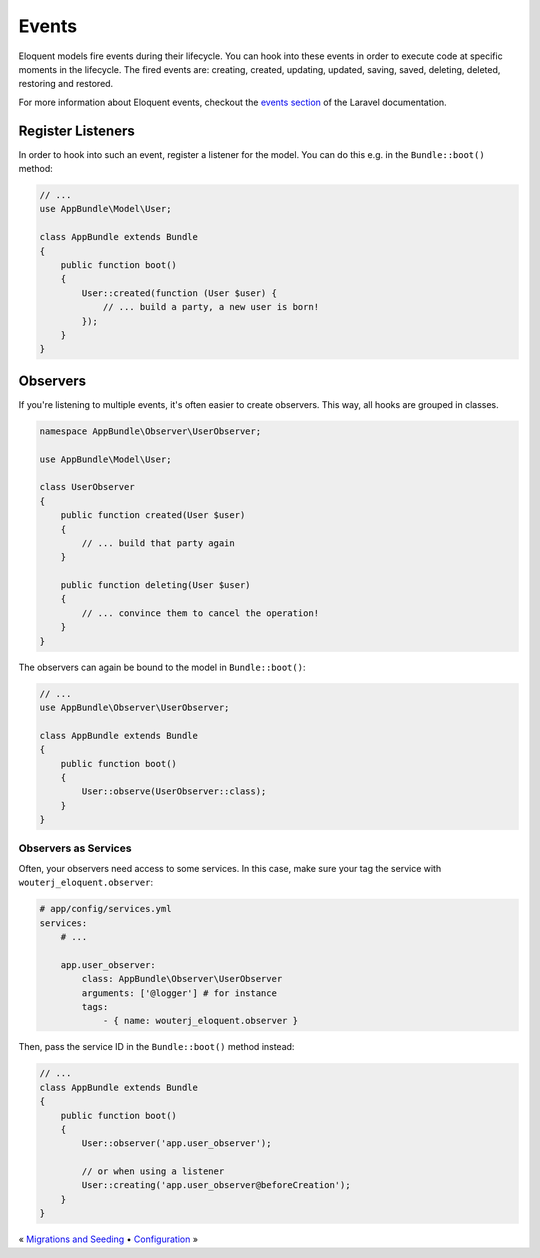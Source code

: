 Events
======

Eloquent models fire events during their lifecycle. You can hook into these
events in order to execute code at specific moments in the lifecycle. The fired
events are: creating, created, updating, updated, saving, saved, deleting,
deleted, restoring and restored.

For more information about Eloquent events, checkout the `events section`_ of
the Laravel documentation.

Register Listeners
------------------

In order to hook into such an event, register a listener for the model. You can
do this e.g. in the ``Bundle::boot()`` method:

.. code-block:: php

    // ...
    use AppBundle\Model\User;

    class AppBundle extends Bundle
    {
        public function boot()
        {
            User::created(function (User $user) {
                // ... build a party, a new user is born!
            });
        }
    }

Observers
---------

If you're listening to multiple events, it's often easier to create observers.
This way, all hooks are grouped in classes.

.. code-block:: php

    namespace AppBundle\Observer\UserObserver;

    use AppBundle\Model\User;

    class UserObserver
    {
        public function created(User $user)
        {
            // ... build that party again
        }

        public function deleting(User $user)
        {
            // ... convince them to cancel the operation!
        }
    }

The observers can again be bound to the model in ``Bundle::boot()``:

.. code-block:: php

    // ...
    use AppBundle\Observer\UserObserver;

    class AppBundle extends Bundle
    {
        public function boot()
        {
            User::observe(UserObserver::class);
        }
    }

Observers as Services
~~~~~~~~~~~~~~~~~~~~~

Often, your observers need access to some services. In this case, make sure
your tag the service with ``wouterj_eloquent.observer``:

.. code-block:: yaml

    # app/config/services.yml
    services:
        # ...

        app.user_observer:
            class: AppBundle\Observer\UserObserver
            arguments: ['@logger'] # for instance
            tags:
                - { name: wouterj_eloquent.observer }

Then, pass the service ID in the ``Bundle::boot()`` method instead:

.. code-block:: php

    // ...
    class AppBundle extends Bundle
    {
        public function boot()
        {
            User::observer('app.user_observer');

            // or when using a listener
            User::creating('app.user_observer@beforeCreation');
        }
    }

« `Migrations and Seeding <migrations.rst>`_ • `Configuration <configuration.rst>`_ »

.. _events section: https://laravel.com/docs/eloquent#events
